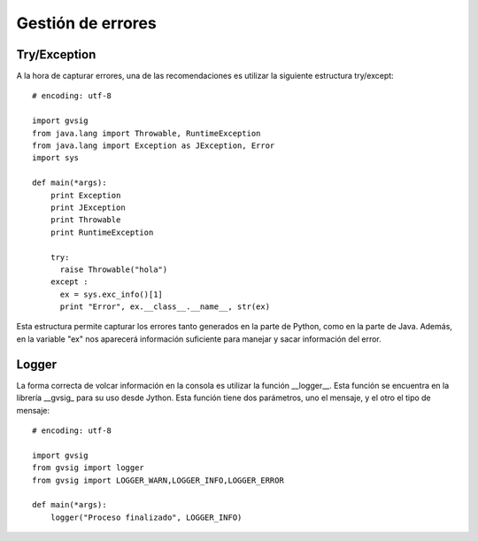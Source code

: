 .. _label-handling-errors:


Gestión de errores
=================

Try/Exception
-------------

A la hora de capturar errores, una de las recomendaciones es utilizar la siguiente estructura try/except::

  # encoding: utf-8

  import gvsig
  from java.lang import Throwable, RuntimeException
  from java.lang import Exception as JException, Error
  import sys

  def main(*args):
      print Exception
      print JException
      print Throwable
      print RuntimeException

      try:
        raise Throwable("hola")
      except :
        ex = sys.exc_info()[1]
        print "Error", ex.__class__.__name__, str(ex)

Esta estructura permite capturar los errores tanto generados en la parte de Python, como en la parte de Java. Además, en la variable "ex" nos aparecerá información suficiente para manejar y sacar información del error.


Logger
------

La forma correcta de volcar información en la consola es utilizar la función __logger__. Esta función se encuentra en la librería __gvsig_ para su uso desde Jython. Esta función tiene dos parámetros, uno el mensaje, y el otro el tipo de mensaje::

  # encoding: utf-8

  import gvsig
  from gvsig import logger
  from gvsig import LOGGER_WARN,LOGGER_INFO,LOGGER_ERROR

  def main(*args):
      logger("Proceso finalizado", LOGGER_INFO)
